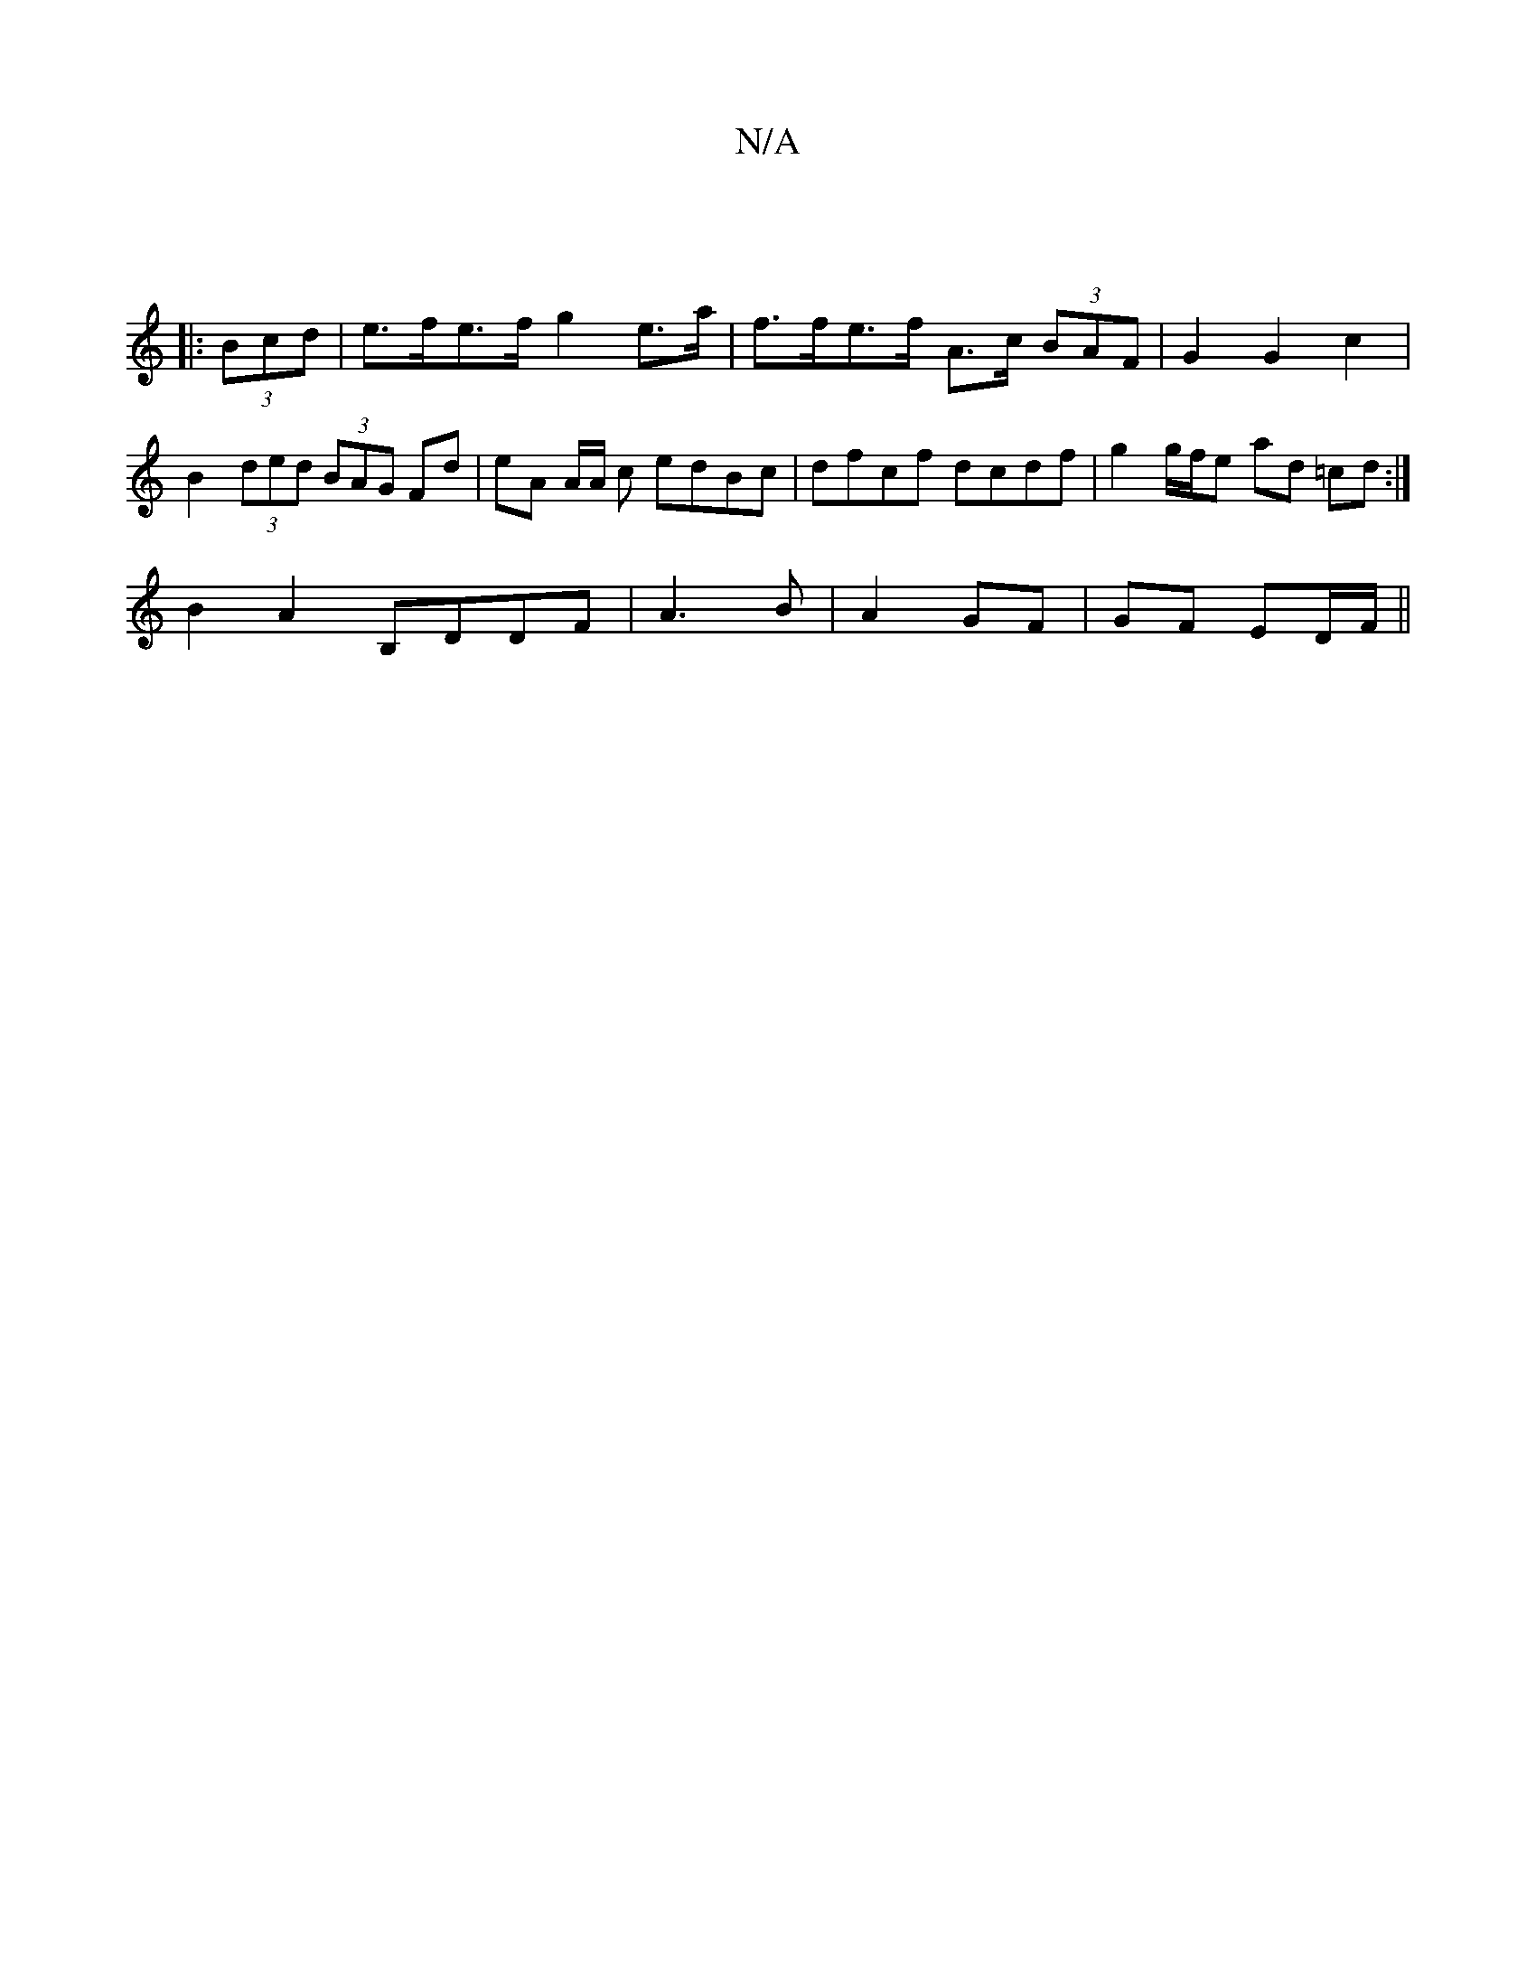 X:1
T:N/A
M:4/4
R:N/A
K:Cmajor
:|
|: (3Bcd |e>fe>f g2 e>a | f>fe>f A>c (3BAF | G2 G2 c2 | B2 (3ded (3BAG Fd | eA A/2A/2 c edBc | dfcf dcdf | g2 g/f/e ad =cd :|
B2A2 B,DDF | A3 B | A2 GF | GF ED/F/ ||

ec|:B/Ac :|2 dAFA dBd2 :|


F2